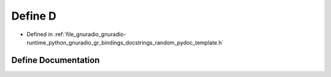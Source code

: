 .. _exhale_define_random__pydoc__template_8h_1a74021f021dcdfbb22891787b79c5529d:

Define D
========

- Defined in :ref:`file_gnuradio_gnuradio-runtime_python_gnuradio_gr_bindings_docstrings_random_pydoc_template.h`


Define Documentation
--------------------


.. doxygendefine:: D
   :project: gnuradio